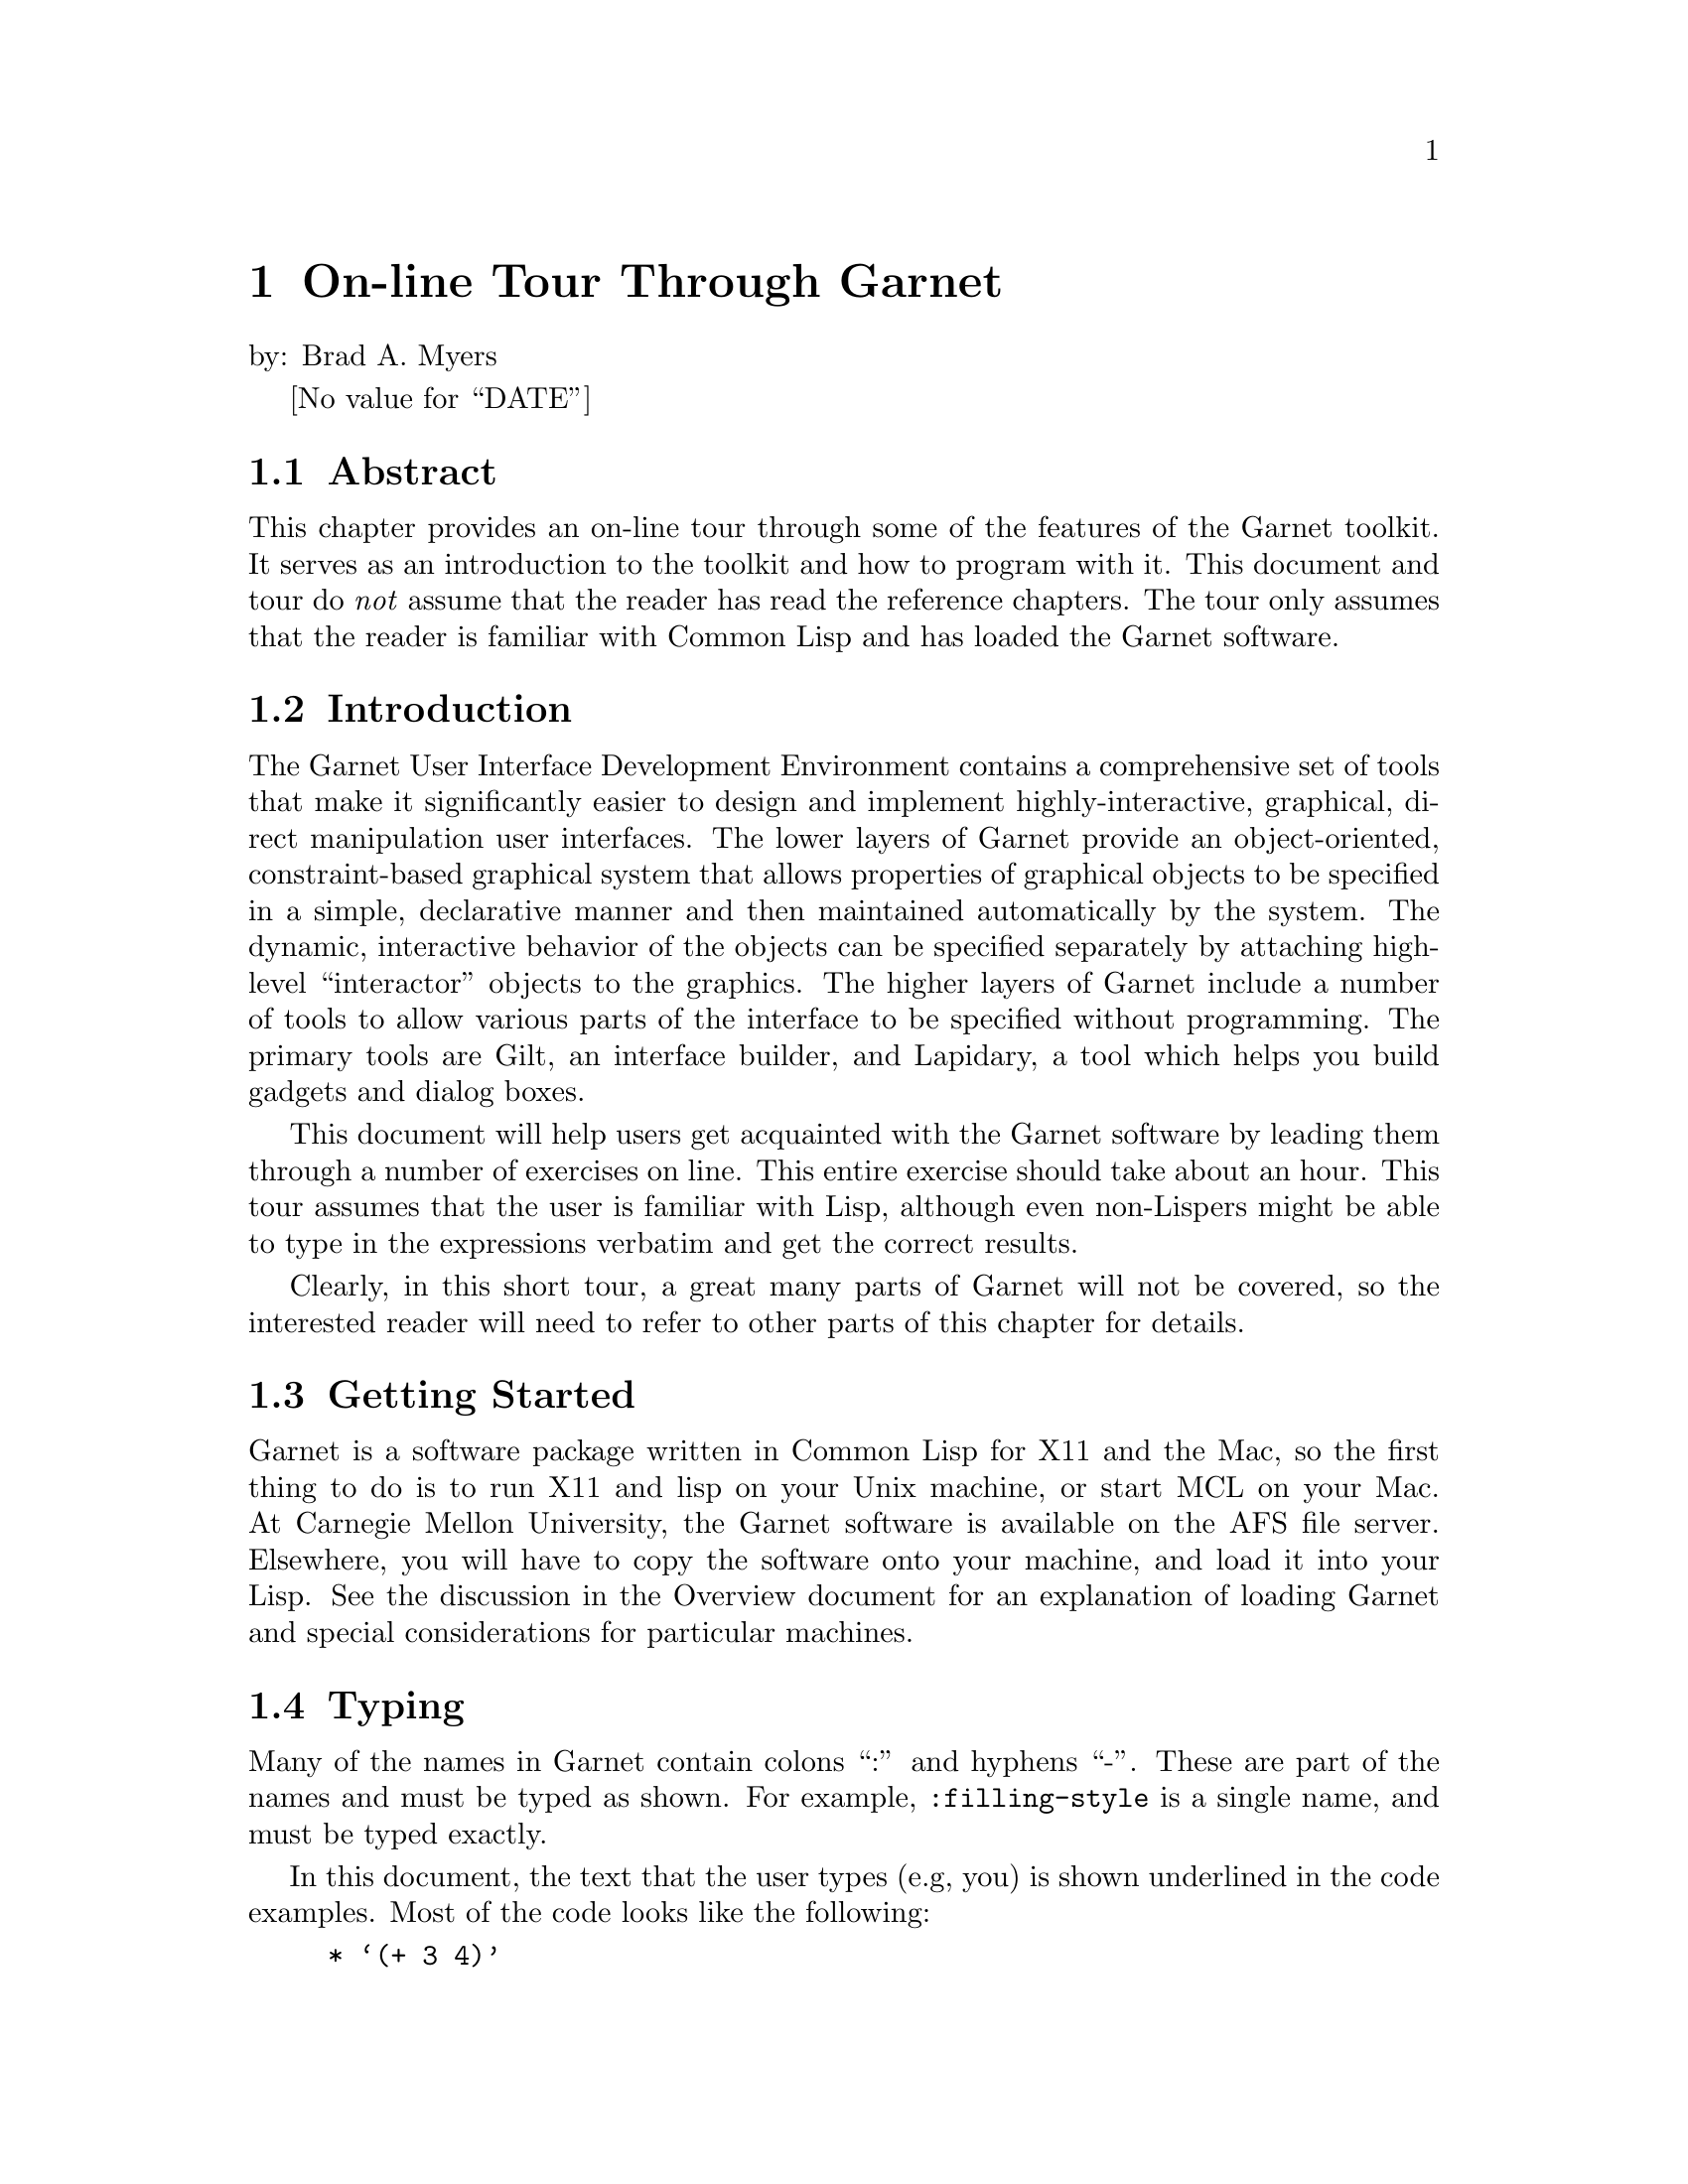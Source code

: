 @chapter On-line Tour Through Garnet
@node On-line Tour Through Garnet

by: Brad A. Myers

@value{DATE}

@section Abstract
@node Abstract

This chapter provides an on-line tour through some of the features of
the Garnet toolkit. It serves as an introduction to the toolkit and
how to program with it. This document and tour do @emph{not} assume
that the reader has read the reference chapters. The tour only assumes
that the reader is familiar with Common Lisp and has loaded the Garnet
software.

@section Introduction
The Garnet User Interface Development Environment contains a comprehensive
set of tools that make it significantly easier to design and implement
highly-interactive, graphical, direct manipulation user interfaces. The
lower layers of Garnet provide an object-oriented, constraint-based
graphical system that allows properties of graphical objects to be
specified in a simple, declarative manner and then maintained automatically
by the system. The dynamic, interactive behavior of the objects can be
specified separately by attaching high-level ``interactor'' objects to the
graphics. The higher layers of Garnet include a number of tools to allow
various parts of the interface to be specified without programming.
The primary tools are Gilt, an interface builder, and Lapidary, a tool which
helps you build gadgets and dialog boxes.

This document will help users get acquainted with the Garnet software by
leading them through a number of exercises on line. This entire exercise
should take about an hour. This tour assumes that the user is familiar
with Lisp, although even non-Lispers might be able to type in the
expressions verbatim and get the correct results.

Clearly, in this short tour, a great many parts of Garnet will not be
covered, so the interested reader will need to refer to other parts of this
chapter for details.

@section Getting Started
@anchor{startlisp} 

Garnet is a software package written in Common Lisp for X11 and the Mac,
so the first thing to do is to run X11 and lisp on your Unix machine, or
start MCL on your Mac. At Carnegie Mellon University, the Garnet
software is available on the AFS file server. Elsewhere, you will
have to copy the software onto your machine, and load it into your
Lisp. See the discussion in the Overview document for an explanation
of loading Garnet and special considerations for particular machines.


@section Typing
@node Typing
@anchor{typing}

Many of the names in Garnet contain colons ``:'' and hyphens ``-''. These
are part of the names and must be typed as shown. For example,
@code{:filling-style} is a single name, and must be typed exactly.

In this document, the text that the user types (e.g, you) is shown underlined
in the code examples. Most of the code looks like the following:
@example
* @samp{(+ 3 4)}
7
@end example
The "*" is the prompt from Lisp to tell you it is ready to accept input
(your Lisp may use a different prompt).
Do not type the "*". Type "@samp{(+ 3 4)}". The next line (here @code{7})
shows what Lisp types as a response.

If you don't like to type, you might have the Appendix of this document
displayed in an editor and just copy the commands into the Lisp
window. In X, you can use the X cut buffer (copy the lines one-by-one
into the X cut buffer, then paste them into the Lisp window);  on the
Mac, you can edit a file using the MCL editor and do the usual
copy-and-paste operations.
The Appendix contains a list of all the commands you need to
type, to make it easier to copy them.
The appendix code by itself is stored in 
the file @code{tourcommands.lisp} which is stored in the @code{demos} source
directory (usually @code{garnet/src/demos/tourcommands.lisp}).
@i{Note: do
not just load @code{tourcommands}, since it will run all the demos and quickly
quit; just copy-and-paste the commands one-by-one from the file}.

@section Garbage Collection
@node Garbage Collection

Most Common Lisp implementations use a garbage collection
mechanism that occasionally interrupts
all activity until it is completed. At various
times during your tour, Lisp will
stop and print something like the following message:
@example
[GC threshold exceeded with 2,593,860 bytes in use. Commencing GC.]
@end example
You will then have to wait until it finishes and types something like:
@example
[GC completed with 538,556 bytes retained and 2,055,356 bytes freed.]
[GC will next occur when at least 2,538,556 bytes are in use.]
@end example
This can happen at any time, and it causes the entire system to freeze
(although the cursor will still track the mouse). Therefore, if
nothing is responding, Lisp and Garnet may not have crashed. Wait for
a minute and see if they come back.

@section Errors, etc.
@node Errors, etc.
It is quite common to end up in the Lisp debugger. This might be caused by
a bug in Garnet or because you made a small typing error. To get out of
the debugger, you will need to type the specific command for that version
of Common Lisp (@code{q} on CMU Common Lisp, @code{:reset} in Allegro
Common Lisp, and Command-period in MCL). For special instructions
about the LispWorks debugger, see the section "LispWorks" in the
Overview chapter.

Often, you can just try whatever you were doing again. However, some
errors might cause Garnet or even Lisp to get messed up. In order of
severity, you can try the following recovery strategies after leaving
the debugger:
@itemize
If Lisp does not seem to be responding, try typing ^C (or whatever your
break character is -- Command-comma in MCL) @emph{to the lisp window}
(move the mouse cursor to the Lisp window first).

If you typed a line incorrectly, try typing it again the correct way.

If that does not work, try destroying the object you were creating and
starting over from where you first started creating the object. To destroy
an object that you created using @code{(create-instance 'xxx ...)}, just type
@code{(opal:destroy xxx)}. Note that on the @code{create-instance} there
is a quote mark, but not on the destroy call.

If you were in the first part of the tour (section @ref{LearnGarnet}), then 
if that does not work, try destroying the window and starting over from the
top: @code{(opal:destroy MYWINDOW)}. If you were in the Othello part, try typing
@code{(stop-othello)}.

If that does not work, try quitting Lisp and restarting. For CMU
Common Lisp, type @code{(quit)} to get out of Lisp; for Lucid, type
@code{(system:quit)}; for LispWorks, type @code{(bye)};  for Allegro,
type @code{:ex}; and for MCL type @code{(quit)}. See section
@ref{startlisp} about how to start Lisp, and section @ref{quitting}
about quitting.

Finally, you can always logout and log back in.
@end itemize

In the Appendix
of this document is a list of all the commands you are supposed
to type in. This will be useful if you need to start over and don't want
to have to read through everything to get to where you were. If you
are starting at the Othello part (section @ref{Othello}), you do not have
to execute any of the commands before that (except to load Garnet and the
tour).

If Lisp seems to be stuck in an infinite loop, you can break out by typing
the break character (often ^C --- control-C) or the abort command in
MCL (Command-comma). It will throw you into the debugger.

If you start something over, or retype a command, you may see messages
like:
@example
Warning - create-schema is destroying the old #k<MGE::TRILL>.
@end example
This is a debugging statement is you can just ignore it.

There are a large number of debugging functions and techniques provided to
help fix Garnet toolkit code, but these are not explained in this tour.
See the debugging chapter.

@verbatim
*****************************
LOGGING IN
*****************************

Ask for user's name and login and e-mail address.
Automatically send bam the name in a mail message.

System will also Use-package kr, kr-debug

@end verbatim

@verbatim
*****************************
BASICS
*****************************
@end verbatim

@section Learning Garnet
@section LearnGarnet

@section A Note on Packages
@node A Note on Packages
@cindex{Packages}
@cindex{KR (Package)}
@cindex{Opal (Package)}
@cindex{Inter (Package)}
@cindex{Garnet-Gadgets (Package)}
@cindex{Garnet-Debug (Package)}

The Garnet software is divided into a number of Lisp packages. A
@emph{package} may be thought of as a module containing procedures and
variables that are all associated in some way. Usually, the
programmer works in the @code{user} package, and is not aware of
other packages in Lisp. In Garnet, however, function calls are
frequently accompanied by the name of the package in which the function
was defined.

For example, one of the packages in Garnet is @code{opal}, which
contains all the objects and procedures dealing with graphics. To
reference the @code{rectangle} object, which is defined in @code{opal},
the user has to explicitly mention the package name, as in
@code{opal:rectangle}.

On the other hand, the package name may be omitted if the user
calls @code{use-package} on the package that is to be referenced. That
is, if the command @code{(use-package :OPAL)} or @code{(use-package
"OPAL")} is issued, then the @code{rectangle} object may be referenced
without naming the @code{opal} package.

The recommended "Garnet Style" is to @code{use-package} only one
Garnet package -- @code{KR} -- and explicitly reference objects in other
packages. This convention is followed in the code examples below.
The file @code{tour.lisp} that you loaded contains the line
@code{(use-package :KR)}, which implements this convention. You will
probably want to put this line at the top of all your future Garnet
programs as well.

The packages in Garnet include:
@itemize
@code{KR} - contains the procedures for creating and accessing objects. This
contains the functions @code{create-instance}, @code{gv}, @code{gvl},
@code{s-value}, and @code{o-formula}. 

@code{Opal} - contains the graphical objects and some functions for them.

@code{inter} - contains the interactor objects for handling the mouse.

@code{Garnet-Gadgets} - (nicknamed @code{gg}) contains a collection of predefined
"gadgets" like menus and scroll bars.

@code{Garnet-Debug} - (nicknamed @code{gd}) contains a number of debugging
functions. These are not discussed in this tour, however.
@end itemize


@section A Note on Refresh
@node A Note on Refresh
@cindex{Refreshing windows}
@cindex{Main-Event-Loop}
In X11 and Mac QuickDraw, pictures drawn to windows need to be
redrawn if the window is covered and then uncovered. Garnet handles
this automatically for you by through a background process
which detects this situation and redraws windows when necessary.
In most lisps, Garnet launches this @code{main-event-loop} process
itself. On the Mac, MCL runs a background process anyway, and Garnet
supplies the necessary functions that handle graphics redrawing.
This function is also responsible for processing
mouse and keyboard input to Garnet windows.

The @code{main-event-loop} background process starts without any special
attention in most lisps, including Allegro, Lucid, CMUCL, and MCL. If
you are running LispWorks, then there is an initialization procedure
for multiprocessing that you must perform before loading Garnet.
Please consult the "LispWorks" section of the Overview chapter, the
first section in this Garnet programer's reference chapters.

Unfortunately, if you are not running a recent version of Allegro,
Lucid, CMUCL, MCL, or LispWorks, your Lisp may not support background
processes. In this case, you must explicitly run
the function yourself. If you notice that windows are not refreshing
properly after becoming uncovered (or de-iconified), or that Garnet is
completely ignoring all your keyboard and mouse input, then type the
following into Lisp:
@example
* @samp{(inter:main-event-loop)}
@end example
This function loops forever, so you then have to hit the
@key{F1} key while the cursor is in a Garnet window to exit
@code{main-event-loop}. Alternatively, you can type ^C or Command-period,
or whatever your operating system break character is,
in the Lisp window. Also, it is permissible (though unnecessary) to call
@code{main-event-loop} within a version of Lisp which supports background
processes -- the function first checks if another @code{main-event-loop}
is already running in the background, and if so, it returns immediately.


@section Loading Garnet and the Tour
@node Loading Garnet and the Tour

The Overview document discusses how to load the Garnet software. In
summary, you will load the file @code{Garnet-Loader} and this will load all
the standard software. After that, you need to load the special file
@code{tour.lisp}, which is in the @code{src/demos} sub-directory.
For example, if the Garnet files are in the directory
@code{/usr/xxx/garnet/}, then type the following:

@example
* @samp{(load "/usr/xxx/garnet/garnet-loader")}
@end example
Which will print out lots of stuff. Then type:
@example
* @samp{(garnet-load "demos:tour")}
@end example
Note that @code{garnet-load}
@cindex{Garnet-Load} is a useful procedure
provided by Garnet to simplify loading Garnet files. It takes one
argument (in this case @code{"demos:tour"}), a two-part string consisting of
the a Garnet subdirectory reference (eg, @code{"demos"}) and
the name of a file (eg, "tour"), separated by a colon. The procedure
searches the directory associated with that package for a Lisp file (either
compiled or uncompiled) of that name.



@section Basic Objects
@node Basic Objects
Now you are going to start creating some Garnet Toolkit objects.

@cindex{Create-instance}
Garnet is an object-oriented system, and you create objects using the
function @code{create-instance}, which takes a quoted name for the new
object, the type of object to create, and then some other optional
parameters. First, you will create a window object.

@cindex{interactor-window}
Type the text shown underlined to Lisp. Be sure to start with an open
parenthesis and be careful about where the quotes and colons go. 
@example
* @samp{(create-instance 'MYWINDOW inter:interactor-window)}
#k<MYWINDOW>
@end example

@cindex{update}
You won't see anything yet, because Garnet waits for an @code{update} call
before showing the results. Now type:
@example
* @samp{(opal:update MYWINDOW)}
@end example
and the window should appear.

You can move the window around and change its size just like any other
X or Mac window, in whatever way you have your X window manager set up
to do this.

@cindex{s-value}
@cindex{aggregate}
Now, you are going to create an ``aggregate'' object to hold all the other
objects you create. An aggregate holds a collection of other objects; it
does not have any graphic appearance itself.
@example
* @samp{(create-instance 'MYAGG opal:aggregate)}
#k<MYAGG>
@end example
This aggregate will be the special top level aggregate in the window, that
will hold all the objects to be displayed in the window. You will use the
function @code{s-value} which sets the value of a ``slot'' (also called an
instance variable) of the object. @code{S-value} takes the object, the slot
and the new value. To read the value of the slot, use the function @code{gv},
which stants for ``get value''. All slot names in Garnet start
with a colon.
@example
* @samp{(s-value MYWINDOW :aggregate MYAGG)}
#k<MYAGG>
* @samp{(gv MYWINDOW :aggregate)}
#k<MYAGG>
@end example

@cindex{moving-rectangle}
@cindex{rectangle}
Now, you will create a rectangle.
@example
* @samp{(create-instance 'MYRECT MOVING-RECTANGLE)}
#k<MYRECT>
@end example

@cartouche
[Note: MOVING-RECTANGLE is defined in the @code{user} package by
@code{tour.lisp} as a specialization of the general @code{opal:rectangle} prototype.]
@end cartouche

@cindex{add-component}
Again, this is not visible yet. First, the rectangle must be added to the
aggregate, and then the update procedure must be called. Adding the
rectangle uses the function
@code{add-component} which takes the aggregate and the new object to add to
it.
@example
* @samp{(opal:add-component MYAGG MYRECT)}
#k<MYRECT>
* @samp{(opal:update MYWINDOW)}
NIL
@end example

The rectangle should now appear in the window.

@cindex{filling-style}
@cindex{gray-fill}
All objects have a number of properties,
such as their position, size and color. So far, all the objects have used
the default values for properties. You will now change the color of the
rectangle by setting its @code{:filling-style} slot. Remember that slot
names begin with a colon, and that nothing happens until you do the
@code{update}.
@example
* @samp{(s-value MYRECT :filling-style opal:gray-fill)}
#k<GRAY-FILL>
* @samp{(opal:update MYWINDOW)}
NIL
@end example

The other filling styles that are available include @code{opal:light-gray-fill,
opal:dark-gray-fill, opal:black-fill, opal:white-fill}, and
@code{opal:diamond-fill}. These are all ``halftone'' shades, which
means that they are created by turning some pixels on and others off.
If you have a color screen, you might also try @code{opal:red-fill,
opal:blue-fill, opal:green-fill, opal:yellow-fill, opal:purple-fill}, etc.

Now, you will create a text object. Here, for the first time, you will
supply some extra values for slots when the object is created, rather than
just using @code{s-value} afterward. Objects have a large number of slots
and the ones that are not specified use the default values.
To specify a slot at creation time, each name and value is
enclosed in a separate parenthesis pair. Note that you can type carriage
return where-ever you want. After the text is created, add it to the
aggregate and update the window.
@cindex{Hello World}
@cindex{Cursor-Multi-Text}
@example
* @samp{(create-instance 'MYTEXT opal:text (:left 200)(:top 80)
      (:string "Hello World"))}
#k<MYTEXT>
* @samp{(opal:add-component MYAGG MYTEXT)}
#k<MYTEXT>
* @samp{(opal:update MYWINDOW)}
NIL
@end example
The @code{:top} of the string is just its @code{Y} value, and the @code{:left} is
just the @code{X} value, and they are, of course, independent.

You can change the position (@code{:left} and @code{:top}) and string of
MYTEXT using @code{s-value} if you want, like the following:
@example
* @samp{(s-value MYTEXT :top 40)}
40
* @samp{(opal:update MYWINDOW)}
NIL
@end example


@section Formulas
@node Formulas
@cindex{formula}
@cindex{o-formula}
@cindex{gv}
An important property of Garnet is that properties of objects can be
connected using @emph{constraints}. A constraint is a relationship that is
defined once and maintained automatically by the system. You
will constrain the string to stay at the top of the rectangle. Then, when
the rectangle is moved, the string will move automatically.

Constraints in Garnet are expressed as @emph{formulas} which are put into the
slots of objects. Any slot can either have a value in it (like a number or
a string) or a formula which computes the value. The formula can be an
arbitrary Lisp expression which must be passed to the Garnet function
@code{o-formula}. References to other objects in formulas must take a special
form. To get the slot @code{slot-name} from the object
@code{other-object}, use the form @code{(gv other-object slot-name)}, where
``gv'' stands for ``get value.''  The @code{gv} function can be used either
inside or outside of formulas. When used from inside a formula, @code{gv} will
establish a dependency on the referenced slot, causing the formula to
reevaluate if the value in the referenced slot ever changes.

Now, set the top of the string to be a formula that depends on the
top of the rectangle. 

Note that the particular number returned by the @code{s-value} call will not
be the same as shown below.
@example
* @samp{(s-value MYTEXT :top (o-formula (gv MYRECT :top)))}
#k<F3875>   @i{the number will be different}
* @samp{(opal:update MYWINDOW)}
NIL
@end example

After the update, the string should move to be at the top of the rectangle.
If you change the top of the rectangle, @emph{both} the rectangle and the string
will now move:
@example
* @samp{(s-value MYRECT :top 50)}
50
* @samp{(opal:update MYWINDOW)}
NIL
@end example

If you want to experiment with writing your own formulas, the Lisp
arithmetic operators include @code{+, -, floor} (for divide), and @code{*} (for
multiply) and they must be in fully parenthesized expressions, as in
@code{(o-formula (+ (gv MYRECT :top) 7))}.
To get the width and height of an object from inside a
formula, use @code{(gv @emph{obj} :width)} and @code{(gv @emph{obj}
:height)}. You could try, for example, to get the text to stay centered in
X (@code{:left}) and Y (@code{:top}) inside the rectangle.


@section Interaction
@node Interaction

Now, you will get the objects to respond to input. To do this, you attach
an @emph{interactor} to the object. Interactors handle the mouse and keyboard
and update graphical objects.

@cindex{Move-Grow-Interactor}
First, you will have the rectangle move with the mouse. To do this, you
create a @code{move-grow-interactor} and tell it to operate on MYRECT.
The interactor will start whenever the mouse is pressed @code{:in MYRECT},
and the interactor works in MYWINDOW. The interactor will continue to
run no matter where the mouse is moved while the button is held down. 

It is not necessary to call
@code{update} to get interactors to start working; they start as soon as
they are created. However, if you are not using a recent version of
CMU, Allegro, LispWorks, Lucid, or MCL Common Lisp, interactors only run
while the @code{main-event-loop} procedure is operating.
@code{Main-Event-Loop} does not exit, so you will have to hit the @key{F1} key
while the cursor is in the Garnet window, or type ^C (or
whatever your operating system break character is) while the cursor is in
the Lisp window, to be able to type further Lisp expressions.

@example
* @samp{(create-instance 'MYMOVER inter:move-grow-interactor
	(:start-where (list :in MYRECT))
	(:window MYWINDOW))}
#k<MYMOVER>
@end example
If your Lisp requires it, then type:
@example
* @samp{(inter:main-event-loop)}
@end example

Now you can press with the left button over the rectangle, and while the
button is held down, move the rectangle around. (The first time you press
on the rectangle, it may take a while, as Lisp swaps in the appropriate code.)
Notice that the text
string moves up and down also. The text string does not move left and
right, however, since there is no constraint on the @code{:left} of the
string, only on the @code{:top} (unless you have written some extra formulas
other than the one described above).

A different interactor allows you to type into text strings. This is called a
@code{text-interactor}. The code below will cause the text interactor to start
when you press the right mouse button, and stop when you press the right mouse
button again. This will allow you to type carriage returns into the string
and to move the cursor point by hitting the left button inside the string.
(Before typing these commands, hit the F1 key to exit  @code{main-event-loop}
if necessary).
@cindex{Text-Interactor}
@example
* @samp{(create-instance 'MYTYPER inter:text-interactor
	(:start-where (list :in MYTEXT))
	(:window MYWINDOW)
	(:start-event :rightdown)
	(:stop-event :rightdown))}
#k<MYTYPER>
@end example
If your Lisp requires it, then type:
@example
* @samp{(inter:main-event-loop)}
@end example

Now, if you press with the right mouse button on the string, you can change
the string by typing. The available editing commands include:

@table @key
@item ^h, delete, backspace
delete previous character.

@item ^w, ^backspace, ^delete
delete previous word.

@item ^d
delete next character.

@item ^u
delete entire string.

@item ^b, left-arrow
go back one character.

@item ^f, right-arrow
go forward one character.

@item ^n, down-arrow
go vertically down one line.

@item ^p, up-arrow
go vertically up one line.

@item ^<, ^comma, home
go to the beginning of the string.

@item ^>, ^period, end
go to the end of the string.

@item ^a
go to beginning of the current line.

@item ^e
go to end of the current line.

@item ^y, insert
insert the contents of the X or Mac cut buffer into
the string at the current point.

@item ^c
copy the current string to the X or Mac cut buffer.

@item enter, return, ^j, ^J
Go to new line.

@item left button down inside the string
move the cursor to the
specified point.

@item ^G
Abort the edits and return the string to the way it was before
editing started.
@end table

All other characters go into the string (except other control characters
which beep). You can also move the cursor with the mouse by clicking in
the string.

(In X, to type to a window, the mouse cursor must be inside the window, so to
type to the ``Hello World'' string, the mouse cursor must be inside the Garnet
window, and to type to Lisp, the cursor should be inside the Lisp
window. On the Mac, you have to click the mouse on the title-bar of
the window you want to type into, so you will have to click
alternately on the Garnet window and the lisp listener.)


If you make the text string be multiple lines, by typing a carriage
return into it,
then you can control whether the lines are centered, left or right
justified. This is controlled by the @code{:justification} slot of
MYTEXT, which can be @code{:left, :center}, or @code{:right}.
(Before typing these commands, hit the F1 key to exit  @code{main-event-loop}
if necessary).
@cindex{justification}
@example
* @samp{(s-value MYTEXT :justification :right)}
:RIGHT
* @samp{(opal:update MYWINDOW)}
NIL
* @samp{(s-value MYTEXT :justification :center)}
:CENTER
* @samp{(opal:update MYWINDOW)}
NIL
@end example

Of course, you can type to the string while it is centered or
right-justified, and you can move around the rectangle with the mouse and
the string will still follow.

@section Higher-level Objects
@node Higher-level Objects

Now, you are going to create instances of pre-created objects from the
``Garnet Gadget Set.''  The Gadget Set contains a large collection of menus,
buttons, scroll bars, sliders, and other useful @emph{interaction techniques}
(also called ``widgets''). You will be using a set of ``radio buttons''
and a slider.

First, however, you should make the window bigger (in whatever way you
do this in
your window manager).

@subsection Buttons
@node Buttons

First, you will create a set of 3 ``radio'' buttons that will determine
whether the text
is centered, left, or right justified. The parameter that tells the
buttons what the labels should be is called @code{:Items}. This slot is
passed a quoted list. The radio buttons will appear at the right of
the string.
@cindex{Radio-Button-Panel}
@example
* @samp{(create-instance 'MYBUTTONS gg:radio-button-panel
        (:items '(:center :left :right))
	(:left 350)(:top 20))}
#k<MYBUTTONS>
* @samp{(opal:add-component MYAGG MYBUTTONS)}
#k<MYBUTTONS>
* @samp{(opal:update MYWINDOW)}
NIL
@end example

If your Lisp requires it, then type:
@example
* @samp{(inter:main-event-loop)}
@end example

Now, you can click on the radio buttons with the left mouse button, and the
dot will move to whichever one you click on.

@cindex{Value Slot}
Next, you will use a constraint to tie the value of the @code{:justification}
field of the text object to the value of the radio buttons. The current
value of the radio buttons is conveniently kept in the @code{:value} field.
(Before typing these commands, hit the F1 key to exit  @code{main-event-loop}
if necessary).

@example
* @samp{(s-value MYTEXT :justification (o-formula (gv MYBUTTONS :value)))}
#k<F2312>   @i{the number will be different}
* @samp{(opal:update MYWINDOW)}
NIL
@end example
If your Lisp requires it, then type:
@example
* @samp{(inter:main-event-loop)}
@end example

Now, whenever you press on one of the buttons, the text will re-adjust
itself.

All of the built-in toolkit items have a large number of parameters to
allow users to customize their look and feel. For example, you can change
the radio buttons to be horizontal instead of vertical:
(From now on, you will have to remember to hit the F1 key to exit
@code{main-event-loop} if necessary before typing commands without these
reminders).
@example
* @samp{(s-value MYBUTTONS :direction :horizontal)}
:HORIZONTAL
* @samp{(opal:update MYWINDOW)}
NIL
@end example

Now, change it back to be vertical:
@example
* @samp{(s-value MYBUTTONS :direction :vertical)}
:VERTICAL
* @samp{(opal:update MYWINDOW)}
NIL
@end example

@subsection Slider
@node Slider

Next, you will do a similar thing to get the gray shade of the
rectangle to be attached to an on-screen slider. First, create a Garnet
vertical slider object:
@cindex{V-Slider}
@example
* @samp{(create-instance 'MYSLIDER gg:v-slider
	(:left 10)(:top 20))}
#k<MYSLIDER>
* @samp{(opal:add-component MYAGG MYSLIDER)}
#k<MYSLIDER>
* @samp{(opal:update MYWINDOW)}
NIL
@end example
If your Lisp requires it, then type:
@example
* @samp{(inter:main-event-loop)}
@end example

This slider can be operated in a number of ways, all using the left mouse
button. Press on the top arrow to move up one unit, and the down arrow to
move down one. The double arrow buttons move up and down by five (the
increment amount can be changed by using @code{s-value} on the
@code{:scr-incr} and @code{:page-incr} slots of MYSLIDER). You can
also press on
the black indicator arrow and drag it to a new position. Finally. you can
press in the top number area, then type a new number value, and then hit
carriage return.

Of course the value returned by the slider does not affect anything yet.
To change the color of the rectangle, you will use the Garnet function
@code{Halftone}, which takes a number from 0 to 100 and returns a
@code{:filling-style} that is that percentage black. Connect the filling
style of the rectangle to the value returned by the slider:
 
@example
* @samp{(s-value MYRECT :filling-style
		(o-formula (opal:halftone (gv MYSLIDER :value))))}
#k<F5940>   @i{the number will be different}
* @samp{(opal:update MYWINDOW)}
NIL
@end example
If your Lisp requires it, then type:
@example
* @samp{(inter:main-event-loop)}
@end example

Now when you change the value of the slider, the color of the rectangle
will change. Note that halftone only can generate 17 different gray
colors, so a range of numbers for the slider will generate the same color.

@section Playing Othello
@anchor{Othello}
@cindex{Othello}
@cindex{start-othello}

Now you can play the Othello game we created using the Garnet Toolkit.

To bring up the game, type:
@example
* @samp{(start-othello)}
T
@end example
The game board will appear on the
screen. There are various things you can control in the game. You can put
new pieces down on the board by just pressing with the left mouse button.
In Othello, you can put a piece in a position where you are next to the
other player's marker, and one of your markers is in a straight line from
where you are going to play.
If you try to place your marker in an illegal place, the
game will beep. This game does not try to play against you; you must
handle both players (or get someone else to play with you). 
If a player does not want to move (or has no legal moves), then the
``Pass'' menu item can be selected. This implementation does not detect
when the game is over. The current score (which is the number of squares
that the player controls) is shown in the top left box.

To start over, press on the menu button marked ``Start.''  This will start
a new game with a board that has the number of squares shown by the scroll
bar. The default is 8 by 8. To change the scroll bar value, press on the
arrows. (Changing the scroll bar does not change the current board; it
takes affect the next time you hit ``Start'' from the menu.)  

``Stop'' just erases the board, and ``Quit'' exits the game. (You don't
have to quit before going on to the next section.)

@section Modifying Othello

We created an editor that allows you to change what the Othello playing
pieces look like. This is editor is just a small toy program that was
created quickly by David Kosbie in the Garnet group especially for this tour.

If you quit out of the Othello game, bring it back up using @code{(start-othello)}.

Othello has a tall window on the left side of the screen containing
the current 2 Othello playing  pieces at the top: a white
and a black circle. Underneath is a command button (``Delete'') and 3
menus. The top left menu is for different types of objects: rectangles,
rounded rectangles, circles and ovals. The bottom left menu is for line
styles (the way the outlines of objects are drawn): no outline, dotted
outline, thin, thicker or very thick outline. The menu on the right is for
how the inside of objects looks: no filling inside, white, grey, black or
various patterns.

Press with the left mouse button over any of the menus to change the
current mode.

To draw a new object in either playing
piece, just use the @emph{right} mouse button
to drag out the dimensions for the new object. Press down the right button
inside whichever piece you want to modify where you want one corner of the
new object to be, move the cursor while holding down, and
release at the other corner. The type, line styles, and
inside of the new object come from the current values of the menus. 

Objects can be selected by pressing over them with the @emph{left} mouse
button. (Some objects require that you press on the edge (border) of the
object, and others allow you to press anywhere inside.)
When an object is selected, 12 small boxes are shown on the borders of
the object. (The small boxes are on the bounding rectangle of the object, which
may be a little confusing for circles.)
The black boxes can be used to change the object's size, and
the white boxes are used to move the object. Just press with the left
button over one of the boxes, and then adjust the size or position while
holding down. The editor will not let you move or grow an object so that
it goes outside the game piece area. 

The selected object can also be deleted or changed. Delete it by just
hitting the Delete button in the menu when the object is selected. If you
press on a new line style or
filling style while an object is selected, the object's outline and color will
change. (You can't change an object's type.)  Note that as you select
objects, the menus change to show the object's current styles.

Every time you edit one of the playing pieces, the Othello game display
also changes to reflect the edits. This is handled automatically by Garnet
using inheritance.


@section Using GarnetDraw
@cindex{garnetdraw}

There a useful utility called @code{GarnetDraw} which is a
relatively simple drawing program written using Garnet. Using this
application, you can draw pictures with many of the basic Garnet objects
(like circles, rectangles, and lines), and then save the picture to a file.
Since the file format for storing the created objects is simply a Lisp file
which creates aggregadgets, you might be able to use GarnetDraw to prototype
application objects (but Lapidary is probably better for this).

GarnetDraw uses many sophisticated features of Garnet including gridding,
PostScript printing, selection of all objects in a region, moving and growing
of multiple objects, menubars, and the @code{save-gadget} and @code{load-gadget}
dialog boxes.

To load and start GarnetDraw, type:
@example
* @samp{(garnet-load "demos:garnetdraw")}

* @samp{(garnetdraw:do-go)}
@end example

GarnetDraw works like most Garnet programs: select in the palette
with any button, draw in the main window with the right button, and select
objects with the left button. Select multiple objects with shift-left or
the middle mouse button. Change the size of objects by pressing on black
handles and move them by pressing on
white handles. The line style and color and filling color can be
changed for the selected object and for further drawing by clicking on
the icons at the bottom of the palette.

You might want to save a picture to a file, and then bring the file up in
your editor to see the kind of code that GarnetDraw generates. There should
be a top-level aggregadget that has your drawn objects as components.

To quit GarnetDraw, either select "Quit" from the menubar, or type:

@example
* @samp{(garnetdraw:do-stop)}
@end example



@section Cleanup

@anchor{quitting}

If you are not in a Lisp which supports background processes, and
you are running something in Garnet, then you need to type F1 in a
Garnet window or ^C in your Lisp window to get back to the Lisp
read-eval-print loop. 

@cindex{stop-tour}
To get rid everything at once (MYWINDOW, the Othello game, and the 
editor for the game pieces), just type:
@example
* @samp{(stop-tour)}
"Thank you for your interest in the Garnet Project"
@end example

@cindex{stop-othello}
Otherwise, 
to just get rid of Othello and the editor, you can hit on the ``Quit'' menu
button or type @code{(stop-othello)} to Lisp. To just get rid of MYWINDOW,
type @code{(opal:destroy MYWINDOW)}.

The command that exits Lisp is different for different implementations.
For CMU Common Lisp, type: @samp{* (quit)}

for Lucid Common Lisp, type: @samp{* (system:quit)}

for LispWorks, type: @samp{* (bye)}

for Allegro Common Lisp, type: @samp{* :ex}

and for MCL, type: @samp{* (quit)}

This returns you to the shell (or to the finder on the Mac), and you
can log out. It is not necessary to run @code{(stop-othello)} or
@code{(stop-tour)} before quitting Lisp.

If the quit command doesn't work for any reason,
you can probably quit by typing ^Z to pause to the shell and
then kill the lisp process (or just log out).

@section
We hope you have enjoyed your tour through Garnet. There are, of course,
many features and capabilities that have not been demonstrated. These are
described fully in the various chapters and papers about the Garnet project
and its parts. The next step might be to run the Gilt interface
builder, since it does not require that you learn much about how
Garnet works. See the Gilt chapter.

@ref{Appendix: List of commands}
This appendix lists all the commands that the tour has you type. This is
useful as a quick reference if you need to restart due to an error.
These commands are stored in
the file @code{tourcommands.lisp} which is stored in the @code{demos} source
directory (usually @code{garnet/src/demos/tourcommands.lisp}).
If you have this document in a window on the screen, you can
copy-and-paste to move text from below into your Lisp window. 
@emph{Note: do
not just load @code{tourcommands}, since it will run all the demos and quickly
quit; just copy the commands one-by-one from the file}.

This listing does not show the prompts or Lisp's responses to these commands.

@b[First, load the Garnet software. You will have to replace @code{xxx}
with your directory path to Garnet:]
@example
(load "/xxx/garnet/garnet-loader")
(garnet-load "demos:tour")
@end example


@b[Start here after Garnet and the tour software is loaded:]
@example
(create-instance 'MYWINDOW inter:interactor-window)
(opal:update MYWINDOW)

(create-instance 'MYAGG opal:aggregate)
(s-value MYWINDOW :aggregate MYAGG)
(gv MYWINDOW :aggregate)
(create-instance 'MYRECT MOVING-RECTANGLE) @emph{; In the USER package}
(opal:add-component MYAGG MYRECT)
(opal:update MYWINDOW)

(s-value MYRECT :filling-style opal:gray-fill)
(opal:update MYWINDOW)

(create-instance 'MYTEXT opal:text (:left 200)(:top 80)
	(:string "Hello World"))
(opal:add-component MYAGG MYTEXT)
(opal:update MYWINDOW)

(s-value MYTEXT :top 40)
(opal:update MYWINDOW)

(s-value MYTEXT :top (o-formula (gv MYRECT :top)))
(opal:update MYWINDOW)

(s-value MYRECT :top 50)
(opal:update MYWINDOW)

(create-instance 'MYMOVER inter:move-grow-interactor
  (:start-where (list :in MYRECT))
  (:window MYWINDOW))
#-(or cmu allegro lucid lispworks apple)  @emph{;only do this if your Lisp is NOT a recent}
(inter:main-event-loop)                   @emph{;version of CMU, Allegro, Lucid, or LispWorks}
                                          @emph{;type F1 or ^C to exit when finished.}

(create-instance 'MYTYPER inter:text-interactor
  (:start-where (list :in MYTEXT))
  (:window MYWINDOW)
  (:start-event :rightdown)
  (:stop-event :rightdown))
#-(or cmu allegro lucid lispworks apple)  @emph{;only do this if your Lisp is NOT a recent}
(inter:main-event-loop)                   @emph{;version of CMU, Allegro, Lucid, or LispWorks}
                                          @emph{;type F1 or ^C to exit when finished.}

(s-value MYTEXT :justification :right)
(opal:update MYWINDOW)

(s-value MYTEXT :justification :center)
(opal:update MYWINDOW)

(create-instance 'MYBUTTONS gg:radio-button-panel
  (:items '(:center :left :right))
  (:left 350)(:top 20))
(opal:add-component MYAGG MYBUTTONS)
(opal:update MYWINDOW)
#-(or cmu allegro lucid lispworks apple)  @emph{;only do this if your Lisp is NOT a recent}
(inter:main-event-loop)                   @emph{;version of CMU, Allegro, Lucid, or LispWorks}
                                          @emph{;type F1 or ^C to exit when finished.}

(s-value MYTEXT :justification (o-formula (gv MYBUTTONS :value)))
(opal:update MYWINDOW)
#-(or cmu allegro lucid lispworks apple)  @emph{;only do this if your Lisp is NOT a recent}
(inter:main-event-loop)                   @emph{;version of CMU, Allegro, Lucid, or LispWorks}
                                          @emph{;type F1 or ^C to exit when finished.}

(s-value MYBUTTONS :direction :horizontal)
(opal:update MYWINDOW)

(s-value MYBUTTONS :direction :vertical)
(opal:update MYWINDOW)

(create-instance 'MYSLIDER gg:v-slider
  (:left 10)(:top 20))
(opal:add-component MYAGG MYSLIDER)
(opal:update MYWINDOW)
#-(or cmu allegro lucid lispworks apple)  @emph{;only do this if your Lisp is NOT a recent}
(inter:main-event-loop)                   @emph{;version of CMU, Allegro, Lucid, or LispWorks}
                                          @emph{;type F1 or ^C to exit when finished.}

(s-value MYRECT :filling-style (o-formula
				(opal:halftone (gv MYSLIDER :value))))
(opal:update MYWINDOW)
#-(or cmu allegro lucid lispworks apple)  @emph{;only do this if your Lisp is NOT a recent}
(inter:main-event-loop)                   @emph{;version of CMU, Allegro, Lucid, or LispWorks}
                                          @emph{;type F1 or ^C to exit when finished.}
@end example

@b[To just get Othello to run, execute the following line.
You do not have to enter any of the previous code to run Othello and
the editior (except for the software loading, of course).]

@example

(start-othello)

@end example


@b[To just load and run GarnetDraw, execute the following lines.]

@example

(garnet-load "demos:garnetdraw")
(garnetdraw:do-go)

@end example

@b[Cleaning up and quitting:]
@example
@emph{;;; * To quit all editors and demos and destroy all windows}

(stop-tour)
(garnetdraw:do-stop)   @emph{; if running}

@emph{;;; * To leave lisp}

#+cmu   (quit)         @emph{; in CMU Common Lisp}
#+lucid (system:quit)  @emph{; in Lucid Common Lisp}
#+allegro :ex          @emph{; in Allegro Common Lisp}
#+lispworks (bye)      @emph{; in LispWorks Common Lisp}
#+apple (quit)         @emph{; in MCL}

@end example


@verbatim

**********************************************************
Later, have another section on more details of objects, etc.
**********************************************************


**********************************************************
CREATING A GRAPHICS EDITOR (Optional)
**********************************************************

		left button moves objects
		right button edits text
		shift-left creates a new object
		shift-right deletes object under mouse
		scroll bar and menu as before for specifying props of next
			new object

create another window
create an aggregadget of a rectangle, line, and editable-string as a prototype
** or use predefined one; would prefer to do this part using Lapidary****

create an aggregate to hold the objects

create a new version of the scroll bar and x-boxes to in another new window

define the create and delete functions

create all the interactors


@end verbatim

@verbatim
@ref{References}
@end verbatim
